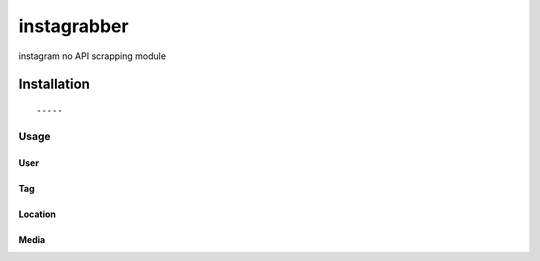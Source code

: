 =================
instagrabber
=================

instagram no API scrapping module

------------
Installation
------------

::



-----
Usage
-----

User
====

.. code-block:: python



Tag
===

.. code-block:: python



Location
========

.. code-block:: python



Media
=====

.. code-block:: python

